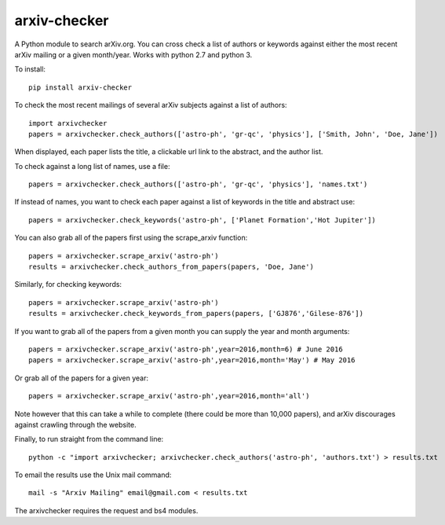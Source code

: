 arxiv-checker
============

A Python module to search arXiv.org. You can cross check a list of authors or keywords against either the most recent arXiv mailing or a given month/year.  Works with python 2.7 and python 3.

To install::

    pip install arxiv-checker

To check the most recent mailings of several arXiv subjects against a list of authors::

    import arxivchecker
    papers = arxivchecker.check_authors(['astro-ph', 'gr-qc', 'physics'], ['Smith, John', 'Doe, Jane'])

When displayed, each paper lists the title, a clickable url link to the abstract, and the author list. 

To check against a long list of names, use a file::
  
    papers = arxivchecker.check_authors(['astro-ph', 'gr-qc', 'physics'], 'names.txt')

If instead of names, you want to check each paper against a list of keywords in the title and abstract use::

    papers = arxivchecker.check_keywords('astro-ph', ['Planet Formation','Hot Jupiter'])
  
You can also grab all of the papers first using the scrape_arxiv function::

    papers = arxivchecker.scrape_arxiv('astro-ph')
    results = arxivchecker.check_authors_from_papers(papers, 'Doe, Jane')

Similarly, for checking keywords::
  
    papers = arxivchecker.scrape_arxiv('astro-ph')
    results = arxivchecker.check_keywords_from_papers(papers, ['GJ876','Gilese-876'])

If you want to grab all of the papers from a given month you can supply the year and month arguments::
  
    papers = arxivchecker.scrape_arxiv('astro-ph',year=2016,month=6) # June 2016
    papers = arxivchecker.scrape_arxiv('astro-ph',year=2016,month='May') # May 2016
   
Or grab all of the papers for a given year::

    papers = arxivchecker.scrape_arxiv('astro-ph',year=2016,month='all')
  
Note however that this can take a while to complete (there could be more than 10,000 papers), and arXiv discourages against crawling through the website. 

Finally, to run straight from the command line::

    python -c "import arxivchecker; arxivchecker.check_authors('astro-ph', 'authors.txt') > results.txt

To email the results use the Unix mail command::

    mail -s "Arxiv Mailing" email@gmail.com < results.txt
 
The arxivchecker requires the request and bs4 modules. 


